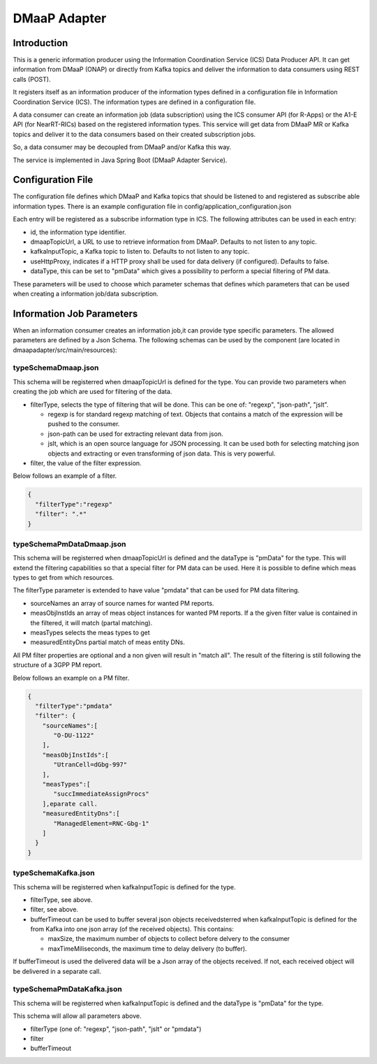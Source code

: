 .. This work is licensed under a Creative Commons Attribution 4.0 International License.
.. SPDX-License-Identifier: CC-BY-4.0
.. Copyright (C) 2022 Nordix


DMaaP Adapter
~~~~~~~~~~~~~

************
Introduction
************

This is a generic information producer using the Information Coordination Service (ICS) Data Producer API. It can get information from DMaaP (ONAP) or directly from Kafka topics and deliver the
information to data consumers using REST calls (POST).

It registers itself as an information producer of the information types defined in a configuration file in Information Coordination Service (ICS).
The information types are defined in a configuration file.

A data consumer can create an information job (data subscription) using the ICS consumer API (for R-Apps) or the A1-E API (for NearRT-RICs) based on the registered information types.
This service will get data from DMaaP MR or Kafka topics and deliver it to the data consumers based on their created subscription jobs.

So, a data consumer may be decoupled from DMaaP and/or Kafka this way.

The service is implemented in Java Spring Boot (DMaaP Adapter Service).

.. image:: ./Architecture.png
   :width: 500pt

******************
Configuration File
******************

The configuration file defines which DMaaP and Kafka topics that should be listened to and registered as subscribe able information types.
There is an example configuration file in config/application_configuration.json

Each entry will be registered as a subscribe information type in ICS. The following attributes can be used in each entry:

* id, the information type identifier.

* dmaapTopicUrl, a URL to use to retrieve information from DMaaP. Defaults to not listen to any topic.

* kafkaInputTopic, a Kafka topic to listen to. Defaults to not listen to any topic.

* useHttpProxy, indicates if a HTTP proxy shall be used for data delivery (if configured). Defaults to false.

* dataType, this can be set to "pmData" which gives a possibility to perform a special filtering of PM data.

These parameters will be used to choose which parameter schemas that defines which parameters that can be used when creating a information job/data subscription.

**************************
Information Job Parameters
**************************

When an information consumer creates an information job,it can provide type specific parameters. The allowed parameters are defined by a Json Schema. 
The following schemas can be used by the component (are located in dmaapadapter/src/main/resources):

====================
typeSchemaDmaap.json
====================
This schema will be registerred when dmaapTopicUrl is defined for the type. You can provide two parameters when creating the job which are 
used for filtering of the data.

* filterType, selects the type of filtering that will be done. This can be one of: "regexp", "json-path", "jslt".

  * regexp is for standard regexp matching of text. Objects that contains a match of the expression will be pushed to the consumer.
  * json-path can be used for extracting relevant data from json. 
  * jslt, which is an open source language for JSON processing. It can be used both for selecting matching json objects and extracting or even transforming of json data. This is very powerful.

* filter, the value of the filter expression.

Below follows an example of a filter.

.. code-block:: javascript

    {
      "filterType":"regexp"
      "filter": ".*"
    }


==========================
typeSchemaPmDataDmaap.json
==========================
This schema will be registerred when dmaapTopicUrl is defined and the dataType is "pmData" for the type.
This will extend the filtering capabilities so that a special filter for PM data can be used. Here it is possible to 
define which meas types to get from which resources.

The filterType parameter is extended to have value "pmdata" that can be used for PM data filtering. 

* sourceNames an array of source names for wanted PM reports.
* measObjInstIds an array of meas object instances for wanted PM reports. If a the given filter value is contained in the filtered, it will match (partal matching).
* measTypes selects the meas types to get
* measuredEntityDns partial match of meas entity DNs. 
                   
All PM filter properties are optional and a non given will result in "match all".
The result of the filtering is still following the structure of a 3GPP PM report.

Below follows an example on a PM filter.

.. code-block:: javascript

    {
      "filterType":"pmdata"
      "filter": {
        "sourceNames":[
           "O-DU-1122"
        ],
        "measObjInstIds":[
           "UtranCell=dGbg-997"
        ],
        "measTypes":[
           "succImmediateAssignProcs"
        ],eparate call.
        "measuredEntityDns":[
           "ManagedElement=RNC-Gbg-1"
        ]
      }
    }


====================
typeSchemaKafka.json
====================
This schema will be registerred when kafkaInputTopic is defined for the type.

* filterType, see above.
* filter, see above.
* bufferTimeout can be used to buffer several json objects receivedsterred when kafkaInputTopic is defined for the from Kafka into one json array (of the received objects). This contains:

  * maxSize, the maximum number of objects to collect before delvery to the consumer
  * maxTimeMiliseconds, the maximum time to delay delivery (to buffer).
 
If bufferTimeout is used the delivered data will be a Json array of the objects received. If not, each received object will be delivered in a separate call. 

==========================
typeSchemaPmDataKafka.json
==========================
This schema will be registerred when kafkaInputTopic is defined and the dataType is "pmData" for the type. 

This schema will allow all parameters above.

* filterType (one of: "regexp", "json-path", "jslt" or "pmdata")
* filter
* bufferTimeout


